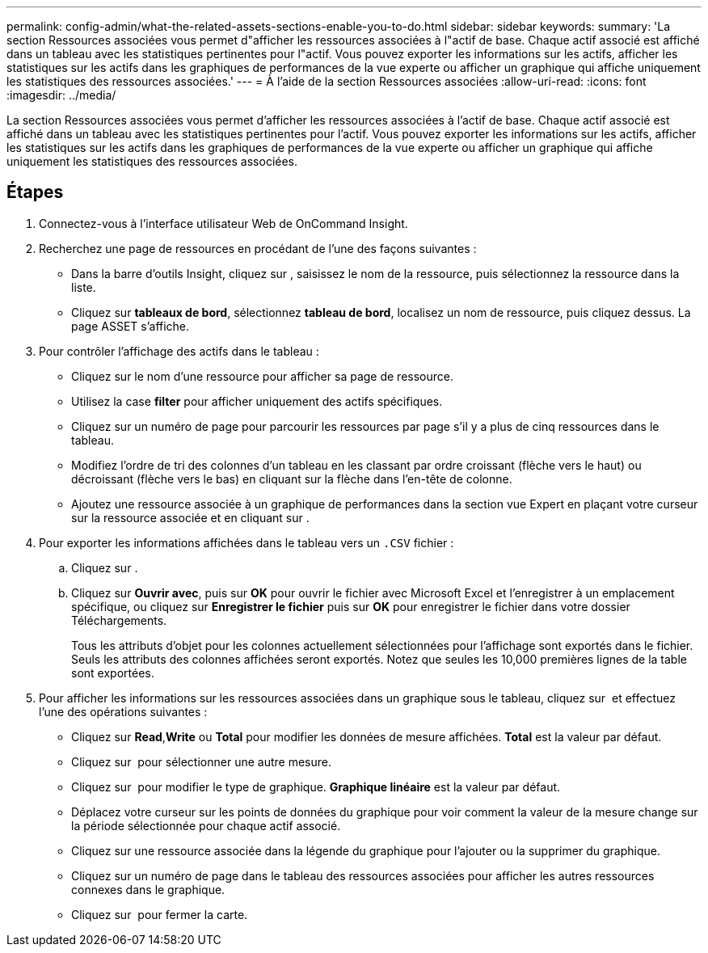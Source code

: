 ---
permalink: config-admin/what-the-related-assets-sections-enable-you-to-do.html 
sidebar: sidebar 
keywords:  
summary: 'La section Ressources associées vous permet d"afficher les ressources associées à l"actif de base. Chaque actif associé est affiché dans un tableau avec les statistiques pertinentes pour l"actif. Vous pouvez exporter les informations sur les actifs, afficher les statistiques sur les actifs dans les graphiques de performances de la vue experte ou afficher un graphique qui affiche uniquement les statistiques des ressources associées.' 
---
= À l'aide de la section Ressources associées
:allow-uri-read: 
:icons: font
:imagesdir: ../media/


[role="lead"]
La section Ressources associées vous permet d'afficher les ressources associées à l'actif de base. Chaque actif associé est affiché dans un tableau avec les statistiques pertinentes pour l'actif. Vous pouvez exporter les informations sur les actifs, afficher les statistiques sur les actifs dans les graphiques de performances de la vue experte ou afficher un graphique qui affiche uniquement les statistiques des ressources associées.



== Étapes

. Connectez-vous à l'interface utilisateur Web de OnCommand Insight.
. Recherchez une page de ressources en procédant de l'une des façons suivantes :
+
** Dans la barre d'outils Insight, cliquez sur image:../media/icon-sanscreen-magnifying-glass-gif.gif[""], saisissez le nom de la ressource, puis sélectionnez la ressource dans la liste.
** Cliquez sur *tableaux de bord*, sélectionnez *tableau de bord*, localisez un nom de ressource, puis cliquez dessus. La page ASSET s'affiche.


. Pour contrôler l'affichage des actifs dans le tableau :
+
** Cliquez sur le nom d'une ressource pour afficher sa page de ressource.
** Utilisez la case *filter* pour afficher uniquement des actifs spécifiques.
** Cliquez sur un numéro de page pour parcourir les ressources par page s'il y a plus de cinq ressources dans le tableau.
** Modifiez l'ordre de tri des colonnes d'un tableau en les classant par ordre croissant (flèche vers le haut) ou décroissant (flèche vers le bas) en cliquant sur la flèche dans l'en-tête de colonne.
** Ajoutez une ressource associée à un graphique de performances dans la section vue Expert en plaçant votre curseur sur la ressource associée et en cliquant sur image:../media/add-to-expert-view-graph.gif[""].


. Pour exporter les informations affichées dans le tableau vers un `.CSV` fichier :
+
.. Cliquez sur image:../media/export-to-csv.gif[""].
.. Cliquez sur *Ouvrir avec*, puis sur *OK* pour ouvrir le fichier avec Microsoft Excel et l'enregistrer à un emplacement spécifique, ou cliquez sur *Enregistrer le fichier* puis sur *OK* pour enregistrer le fichier dans votre dossier Téléchargements.
+
Tous les attributs d'objet pour les colonnes actuellement sélectionnées pour l'affichage sont exportés dans le fichier. Seuls les attributs des colonnes affichées seront exportés. Notez que seules les 10,000 premières lignes de la table sont exportées.



. Pour afficher les informations sur les ressources associées dans un graphique sous le tableau, cliquez sur image:../media/show-as-chart.gif[""] et effectuez l'une des opérations suivantes :
+
** Cliquez sur *Read*,*Write* ou *Total* pour modifier les données de mesure affichées. *Total* est la valeur par défaut.
** Cliquez sur image:../media/pencil-icon-landing-page-be.gif[""] pour sélectionner une autre mesure.
** Cliquez sur image:../media/change-chart-type-icon.gif[""] pour modifier le type de graphique. *Graphique linéaire* est la valeur par défaut.
** Déplacez votre curseur sur les points de données du graphique pour voir comment la valeur de la mesure change sur la période sélectionnée pour chaque actif associé.
** Cliquez sur une ressource associée dans la légende du graphique pour l'ajouter ou la supprimer du graphique.
** Cliquez sur un numéro de page dans le tableau des ressources associées pour afficher les autres ressources connexes dans le graphique.
** Cliquez sur image:../media/close-chart-icon.gif[""] pour fermer la carte.



